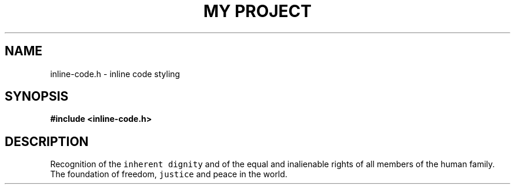 .TH "MY PROJECT" "3"
.SH NAME
inline-code.h \- inline code styling
.SH SYNOPSIS
.nf
.B #include <inline-code.h>
.fi
.SH DESCRIPTION
Recognition of the \f[C]inherent dignity\f[R] and of the equal and inalienable rights of all members of the human family.
The foundation of freedom, \f[C]justice\f[R] and peace in the world.